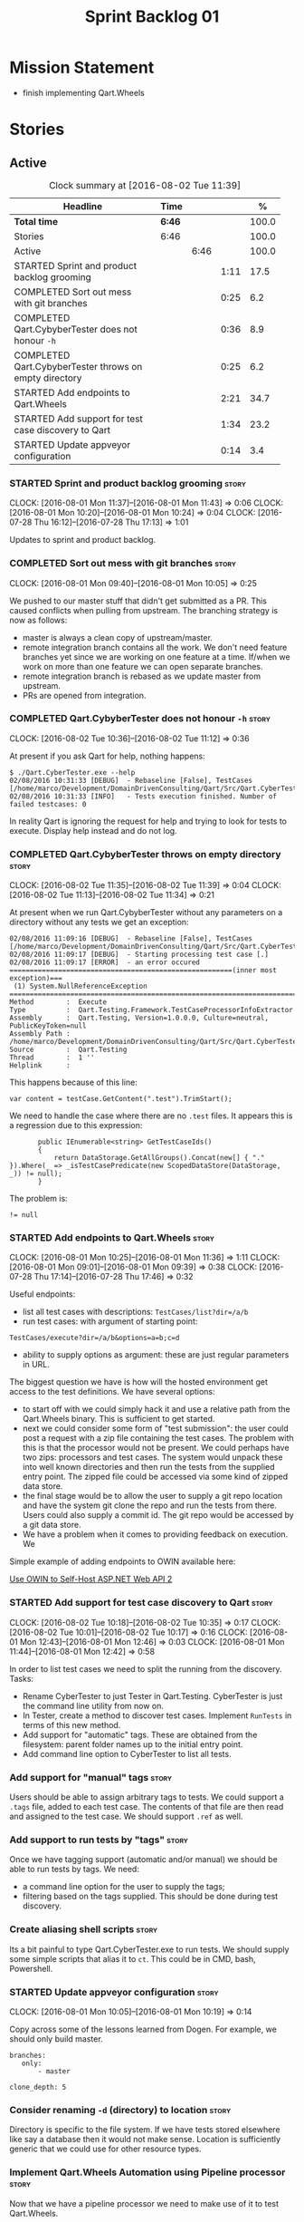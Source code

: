 #+title: Sprint Backlog 01
#+options: date:nil toc:nil author:nil num:nil
#+todo: STARTED | COMPLETED CANCELLED POSTPONED
#+tags: { story(s) epic(e) }

* Mission Statement

- finish implementing Qart.Wheels

* Stories

** Active

#+begin: clocktable :maxlevel 3 :scope subtree :indent nil :emphasize nil :scope file :narrow 75 :formula %
#+CAPTION: Clock summary at [2016-08-02 Tue 11:39]
| <75>                                                                        |        |      |      |       |
| Headline                                                                    | Time   |      |      |     % |
|-----------------------------------------------------------------------------+--------+------+------+-------|
| *Total time*                                                                | *6:46* |      |      | 100.0 |
|-----------------------------------------------------------------------------+--------+------+------+-------|
| Stories                                                                     | 6:46   |      |      | 100.0 |
| Active                                                                      |        | 6:46 |      | 100.0 |
| STARTED Sprint and product backlog grooming                                 |        |      | 1:11 |  17.5 |
| COMPLETED Sort out mess with git branches                                   |        |      | 0:25 |   6.2 |
| COMPLETED Qart.CybyberTester does not honour =-h=                           |        |      | 0:36 |   8.9 |
| COMPLETED Qart.CybyberTester throws on empty directory                      |        |      | 0:25 |   6.2 |
| STARTED Add endpoints to Qart.Wheels                                        |        |      | 2:21 |  34.7 |
| STARTED Add support for test case discovery to Qart                         |        |      | 1:34 |  23.2 |
| STARTED Update appveyor configuration                                       |        |      | 0:14 |   3.4 |
#+TBLFM: $5='(org-clock-time% @3$2 $2..$4);%.1f
#+end:

*** STARTED Sprint and product backlog grooming                       :story:
    CLOCK: [2016-08-01 Mon 11:37]--[2016-08-01 Mon 11:43] =>  0:06
    CLOCK: [2016-08-01 Mon 10:20]--[2016-08-01 Mon 10:24] =>  0:04
    CLOCK: [2016-07-28 Thu 16:12]--[2016-07-28 Thu 17:13] =>  1:01

Updates to sprint and product backlog.

*** COMPLETED Sort out mess with git branches                         :story:
    CLOSED: [2016-08-01 Mon 10:18]
    CLOCK: [2016-08-01 Mon 09:40]--[2016-08-01 Mon 10:05] =>  0:25

We pushed to our master stuff that didn't get submitted as a PR. This
caused conflicts when pulling from upstream. The branching strategy is
now as follows:

- master is always a clean copy of upstream/master.
- remote integration branch contains all the work. We don't need
  feature branches yet since we are working on one feature at a
  time. If/when we work on more than one feature we can open separate
  branches.
- remote integration branch is rebased as we update master from
  upstream.
- PRs are opened from integration.

*** COMPLETED Qart.CybyberTester does not honour =-h=                 :story:
    CLOSED: [2016-08-02 Tue 11:12]
    CLOCK: [2016-08-02 Tue 10:36]--[2016-08-02 Tue 11:12] =>  0:36

At present if you ask Qart for help, nothing happens:

: $ ./Qart.CyberTester.exe --help
: 02/08/2016 10:31:33 [DEBUG]  - Rebaseline [False], TestCases [/home/marco/Development/DomainDrivenConsulting/Qart/Src/Qart.CyberTester/bin/Release]
: 02/08/2016 10:31:33 [INFO]   - Tests execution finished. Number of failed testcases: 0

In reality Qart is ignoring the request for help and trying to look
for tests to execute. Display help instead and do not log.

*** COMPLETED Qart.CybyberTester throws on empty directory            :story:
    CLOSED: [2016-08-02 Tue 11:39]
    CLOCK: [2016-08-02 Tue 11:35]--[2016-08-02 Tue 11:39] =>  0:04
    CLOCK: [2016-08-02 Tue 11:13]--[2016-08-02 Tue 11:34] =>  0:21

At present when we run Qart.CybyberTester without any parameters on a
directory without any tests we get an exception:

: 02/08/2016 11:09:16 [DEBUG]  - Rebaseline [False], TestCases [/home/marco/Development/DomainDrivenConsulting/Qart/Src/Qart.CyberTester/bin/Release]
: 02/08/2016 11:09:17 [DEBUG]  - Starting processing test case [.]
: 02/08/2016 11:09:17 [ERROR]  - an error occured
: =======================================================(inner most exception)===
:  (1) System.NullReferenceException
: ================================================================================
: Method        :  Execute
: Type          :  Qart.Testing.Framework.TestCaseProcessorInfoExtractor
: Assembly      :  Qart.Testing, Version=1.0.0.0, Culture=neutral, PublicKeyToken=null
: Assembly Path :  /home/marco/Development/DomainDrivenConsulting/Qart/Src/Qart.CyberTester/bin/Release/Qart.Testing.dll
: Source        :  Qart.Testing
: Thread        :  1 ''
: Helplink      :

This happens because of this line:

: var content = testCase.GetContent(".test").TrimStart();

We need to handle the case where there are no =.test= files. It
appears this is a regression due to this expression:

:        public IEnumerable<string> GetTestCaseIds()
:        {
:            return DataStorage.GetAllGroups().Concat(new[] { "." }).Where(_ => _isTestCasePredicate(new ScopedDataStore(DataStorage, _)) != null);
:        }

The problem is:

: != null

*** STARTED Add endpoints to Qart.Wheels                              :story:
    CLOCK: [2016-08-01 Mon 10:25]--[2016-08-01 Mon 11:36] =>  1:11
    CLOCK: [2016-08-01 Mon 09:01]--[2016-08-01 Mon 09:39] =>  0:38
    CLOCK: [2016-07-28 Thu 17:14]--[2016-07-28 Thu 17:46] =>  0:32

Useful endpoints:

- list all test cases with descriptions: =TestCases/list?dir=/a/b=
- run test cases: with argument of starting point:

: TestCases/execute?dir=/a/b&options=a=b;c=d

- ability to supply options as argument: these are just regular
  parameters in URL.

The biggest question we have is how will the hosted environment get
access to the test definitions. We have several options:

- to start off with we could simply hack it and use a relative path
  from the Qart.Wheels binary. This is sufficient to get started.
- next we could consider some form of "test submission": the user
  could post a request with a zip file containing the test cases. The
  problem with this is that the processor would not be present. We
  could perhaps have two zips: processors and test cases. The system
  would unpack these into well known directories and then run the
  tests from the supplied entry point. The zipped file could be
  accessed via some kind of zipped data store.
- the final stage would be to allow the user to supply a git repo
  location and have the system git clone the repo and run the tests
  from there. Users could also supply a commit id. The git repo would
  be accessed by a git data store.
- We have a problem when it comes to providing feedback on
  execution. We

Simple example of adding endpoints to OWIN available here:

[[http://www.asp.net/web-api/overview/hosting-aspnet-web-api/use-owin-to-self-host-web-api][Use OWIN to Self-Host ASP.NET Web API 2]]

*** STARTED Add support for test case discovery to Qart               :story:
    CLOCK: [2016-08-02 Tue 10:18]--[2016-08-02 Tue 10:35] =>  0:17
    CLOCK: [2016-08-02 Tue 10:01]--[2016-08-02 Tue 10:17] =>  0:16
    CLOCK: [2016-08-01 Mon 12:43]--[2016-08-01 Mon 12:46] =>  0:03
    CLOCK: [2016-08-01 Mon 11:44]--[2016-08-01 Mon 12:42] =>  0:58

In order to list test cases we need to split the running from the
discovery. Tasks:

- Rename CyberTester to just Tester in Qart.Testing. CyberTester is
  just the command line utility from now on.
- In Tester, create a method to discover test cases. Implement
  =RunTests= in terms of this new method.
- Add support for "automatic" tags. These are obtained from the
  filesystem: parent folder names up to the initial entry point.
- Add command line option to CyberTester to list all tests.

*** Add support for "manual" tags                                     :story:

Users should be able to assign arbitrary tags to tests. We could
support a =.tags= file, added to each test case. The contents of that
file are then read and assigned to the test case. We should support
=.ref= as well.

*** Add support to run tests by "tags"                                :story:

Once we have tagging support (automatic  and/or manual) we should be
able to run tests by tags. We need:

- a command line option for the user to supply the tags;
- filtering based on the tags supplied. This should be done during
  test discovery.

*** Create aliasing shell scripts                                     :story:

Its a bit painful to type Qart.CyberTester.exe to run tests. We should
supply some simple scripts that alias it to =ct=. This could be in
CMD, bash, Powershell.

*** STARTED Update appveyor configuration                             :story:
    CLOCK: [2016-08-01 Mon 10:05]--[2016-08-01 Mon 10:19] =>  0:14

Copy across some of the lessons learned from Dogen. For example, we
should only build master.

: branches:
:    only:
:        - master
:
: clone_depth: 5

*** Consider renaming =-d= (directory) to location                    :story:

Directory is specific to the file system. If we have tests stored
elsewhere like say a database then it would not make sense. Location
is sufficiently generic that we could use for other resource types.

*** Implement Qart.Wheels Automation using Pipeline processor         :story:

Now that we have a pipeline processor we need to make use of it to
test Qart.Wheels.

*** Add support for Test Case description                             :story:

Tests at present do not have a human-readable description associated
with them. We should create a new file type =.description= that when
present gets read and populates a property in the test case
=Description=. The description file should be a JSON object with
KVPs. Some of these will be well-known keys (such as perhaps
"description" or maybe "summary") others can be user defined and used
only in the user specific processors.

*** Remove test app                                                   :story:

Once Qart.Wheels is done we don't need it.
